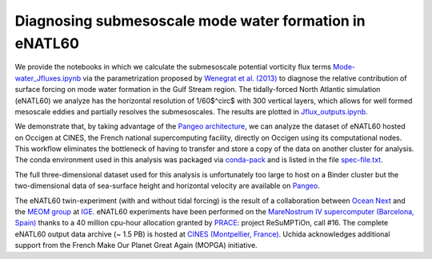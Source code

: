 Diagnosing submesoscale mode water formation in eNATL60
=======================================================


We provide the notebooks in which we calculate the submesoscale potential vorticity flux terms `Mode-water_Jfluxes.ipynb <Mode-water_Jfluxes.ipynb>`_ via the parametrization proposed by `Wenegrat et al. (2013) <https://journals.ametsoc.org/doi/full/10.1175/JPO-D-17-0219.1>`_ to diagnose the relative contribution of surface forcing on mode water formation in the Gulf Stream region. The tidally-forced North Atlantic simulation (eNATL60) we analyze has the horizontal resolution of 1/60$^\circ$ with 300 vertical layers, which allows for well formed mesoscale eddies and partially resolves the submesoscales.  
The results are plotted in `Jflux_outputs.ipynb <Jflux_outputs.ipynb>`_.

We demonstrate that, by taking advantage of the `Pangeo architecture <http://pangeo.io/>`_, we can analyze the dataset of eNATL60 hosted on Occigen at CINES, the French national supercomputing facility, directly on Occigen using its computational nodes. 
This workflow eliminates the bottleneck of having to transfer and store a copy of the data on another cluster for analysis. 
The conda environment used in this analysis was packaged via `conda-pack <https://conda.github.io/conda-pack/>`_ and is listed in the file `spec-file.txt <spec-file.txt>`_. 

The full three-dimensional dataset used for this analysis is unfortunately too large to host on a Binder cluster but the two-dimensional data of sea-surface height and horizontal velocity are available on `Pangeo <https://catalog.pangeo.io/browse/master/ocean/MEOM_NEMO/>`_.

The eNATL60 twin-experiment (with and without tidal forcing) is the result of a collaboration between `Ocean Next <http://www.ocean-next.fr/>`_ and the `MEOM group <https://meom-group.github.io/>`_ at `IGE <http://www.ige-grenoble.fr/>`_.
eNATL60 experiments have been performed on the `MareNostrum IV supercomputer (Barcelona, Spain) <https://www.bsc.es/>`_ thanks to a 40 million cpu-hour allocation granted by `PRACE <https://prace-ri.eu/>`_: project ReSuMPTiOn, call #16. 
The complete eNATL60 output data archive (~ 1.5 PB) is hosted at `CINES (Montpellier, France) <https://www.cines.fr/>`_. Uchida acknowledges additional support from the French Make Our Planet Great Again (MOPGA) initiative.


